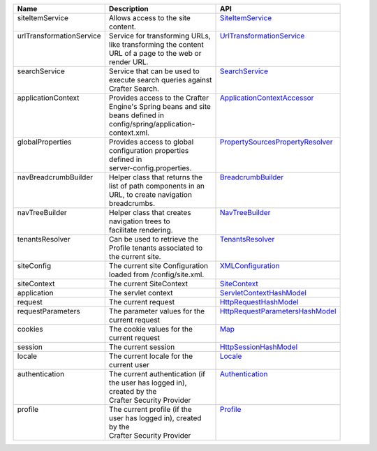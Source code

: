 +--------------------------+--------------------------------+------------------------------------+
|| Name                    || Description                   || API                               |
+==========================+================================+====================================+
|| siteItemService         || Allows access to the site     || `SiteItemService`_                |
||                         || content.                      ||                                   |                        
+--------------------------+--------------------------------+------------------------------------+
|| urlTransformationService|| Service for transforming URLs,|| `UrlTransformationService`_       |
||                         || like transforming the content ||                                   |
||                         || URL of a page to the web or   ||                                   |
||                         || render URL.                   ||                                   |
+--------------------------+--------------------------------+------------------------------------+
|| searchService           || Service that can be used to   || `SearchService`_                  |
||                         || execute search queries against||                                   |
||                         || Crafter Search.               ||                                   |
+--------------------------+--------------------------------+------------------------------------+
|| applicationContext      || Provides access to the Crafter|| `ApplicationContextAccessor`_     |
||                         || Engine's Spring beans and site||                                   |
||                         || beans defined in              ||                                   |
||                         || config/spring/application-    ||                                   |
||                         || context.xml.                  ||                                   | 
+--------------------------+--------------------------------+------------------------------------+
|| globalProperties        || Provides access to global     || `PropertySourcesPropertyResolver`_|
||                         || configuration properties      ||                                   |
||                         || defined in                    ||                                   |
||                         || server-config.properties.     ||                                   |
+--------------------------+--------------------------------+------------------------------------+
|| navBreadcrumbBuilder    || Helper class that returns the || `BreadcrumbBuilder`_              | 
||                         || list of path components in an ||                                   |
||                         || URL, to create navigation     ||                                   |
||                         || breadcrumbs.                  ||                                   |
+--------------------------+--------------------------------+------------------------------------+
|| navTreeBuilder          || Helper class that creates     || `NavTreeBuilder`_                 | 
||                         || navigation trees to           ||                                   |
||                         || facilitate rendering.         ||                                   |
+--------------------------+--------------------------------+------------------------------------+
|| tenantsResolver         || Can be used to retrieve the   || `TenantsResolver`_                |
||                         || Profile tenants associated to ||                                   |
||                         || the current site.             ||                                   | 
+--------------------------+--------------------------------+------------------------------------+
|| siteConfig              || The current site Configuration|| `XMLConfiguration`_               |
||                         || loaded from /config/site.xml. ||                                   | 
+--------------------------+--------------------------------+------------------------------------+
|| siteContext             || The current SiteContext       || `SiteContext`_                    |
+--------------------------+--------------------------------+------------------------------------+
|| application             || The servlet context           || `ServletContextHashModel`_        |
+--------------------------+--------------------------------+------------------------------------+
|| request                 || The current request           || `HttpRequestHashModel`_           |
+--------------------------+--------------------------------+------------------------------------+
|| requestParameters       || The parameter values for the  || `HttpRequestParametersHashModel`_ |
||                         || current request               ||                                   |
+--------------------------+--------------------------------+------------------------------------+
|| cookies                 || The cookie values for the     || `Map`_                            |
||                         || current request               ||                                   |
+--------------------------+--------------------------------+------------------------------------+
|| session                 || The current session           || `HttpSessionHashModel`_           |
+--------------------------+--------------------------------+------------------------------------+
|| locale                  || The current locale for the    || `Locale`_                         |
||                         || current user                  ||                                   |
+--------------------------+--------------------------------+------------------------------------+
|| authentication          || The current authentication (if|| `Authentication`_                 |
||                         || the user has logged in),      ||                                   |
||                         || created by the                ||                                   |
||                         || Crafter Security Provider     ||                                   |
+--------------------------+--------------------------------+------------------------------------+
|| profile                 || The current profile (if the   || `Profile`_                        |
||                         || user has logged in), created  ||                                   |
||                         || by the                        ||                                   |
||                         || Crafter Security Provider     ||                                   |
+--------------------------+--------------------------------+------------------------------------+

.. _SiteItemService: :javadoc_base_url:`engine/org/craftercms/engine/service/SiteItemService.html`
.. _UrlTransformationService: :javadoc_base_url:`engine/org/craftercms/engine/service/UrlTransformationService.html`
.. _SearchService: :javadoc_base_url:`search/org/craftercms/search/service/SearchService.html`
.. _ApplicationContextAccessor: :javadoc_base_url:`engine/org/craftercms/engine/util/spring/ApplicationContextAccessor.html`
.. _PropertySourcesPropertyResolver: https://docs.spring.io/spring/docs/current/javadoc-api/org/springframework/core/env/PropertySourcesPropertyResolver.html
.. _BreadcrumbBuilder: :javadoc_base_url:`engine/org/craftercms/engine/navigation/NavBreadcrumbBuilder.html`
.. _NavTreeBuilder: :javadoc_base_url:`engine/org/craftercms/engine/navigation/NavTreeBuilder.html`
.. _TenantsResolver: :javadoc_base_url:`profile/org/craftercms/security/utils/tenant/TenantsResolver.html`
.. _ProfileService: :javadoc_base_url:`profile/org/craftercms/profile/api/services/ProfileService.html`
.. _TenantService: :javadoc_base_url:`profile/org/craftercms/profile/api/services/TenantService.html`
.. _AuthenticationService: :javadoc_base_url:`profile/org/craftercms/profile/api/services/AuthenticationService.html`
.. _AuthenticationManager: :javadoc_base_url:`profile/org/craftercms/security/authentication/AuthenticationManager.html`
.. _TextEncryptor: http://docs.spring.io/autorepo/docs/spring-security/4.0.3.RELEASE/apidocs/org/springframework/security/crypto/encrypt/TextEncryptor.html
.. _Logger: http://www.slf4j.org/api/org/slf4j/Logger.html
.. _XMLConfiguration: https://commons.apache.org/proper/commons-configuration/javadocs/v1.10/apidocs/org/apache/commons/configuration/XMLConfiguration.html
.. _SiteContext: :javadoc_base_url:`engine/org/craftercms/engine/service/context/SiteContext.html`
.. _ServletContextHashModel: :javadoc_base_url:`engine/org/craftercms/engine/freemarker/ServletContextHashModel.html`
.. _HttpRequestHashModel: :javadoc_base_url:`engine/org/craftercms/engine/util/freemarker/HttpRequestHashModel.html`
.. _HttpRequestParametersHashModel: http://freemarker.org/docs/api/freemarker/ext/servlet/HttpRequestParametersHashModel.html
.. _HttpSessionHashModel: http://freemarker.org/docs/api/freemarker/ext/servlet/HttpSessionHashModel.html
.. _Map: https://docs.oracle.com/javase/7/docs/api/java/util/Map.html
.. _Locale: https://docs.oracle.com/javase/7/docs/api/java/util/Locale.html
.. _Authentication: :javadoc_base_url:`profile/org/craftercms/security/authentication/Authentication.html`
.. _Profile: :javadoc_base_url:`profile/org/craftercms/profile/api/Profile.html`
